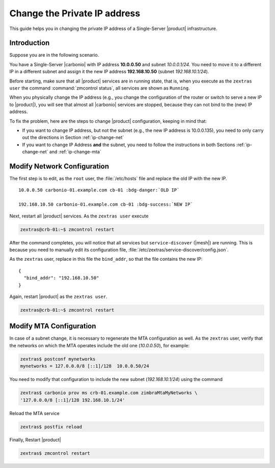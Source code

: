 .. index:: IP change

.. _change-ip:

Change the Private IP address
=============================

This guide helps you in changing the private IP address of a
Single-Server |product| infrastructure.

Introduction
------------

Suppose you are in the following scenario.

You have a Single-Server |carbonio| with IP address **10.0.0.50** and
subnet *10.0.0.1/24*. You need to move it to a different IP in a
different subnet and assign it the new IP address **192.168.10.50**
(subnet *192.168.10.1/24*).

Before starting, make sure that all |product| services are in running
state, that is, when you execute as the ``zextras user`` the command
:command:`zmcontrol status`, all services are shown as ``Running``.

When you physically change the IP address (e.g., you change the
configuration of the router or switch to serve a new IP to
|product|), you will see that almost all |carbonio| services are
stopped, because they can not bind to the (new) IP address.

To fix the problem, here are the steps to change |product|
configuration, keeping in mind that:

* If you want to change IP address, but not the subnet (e.g., the new
  IP address is 10.0.0.135), you need to only carry out the directions
  in Section :ref:`ip-change-net`

* If you want to change IP Address **and** the subnet, you need to
  follow the instructions in both Sections :ref:`ip-change-net` and
  :ref:`ip-change-mta` 

.. _ip-change-net:
          
Modify Network Configuration
----------------------------

The first step is to edit, as the ``root`` user, the
:file:`/etc/hosts` file and replace the old IP with the new IP.

.. parsed-literal::
   
   10.0.0.50 carbonio-01.example.com cb-01 :bdg-danger:`OLD IP`

   192.168.10.50 carbonio-01.example.com cb-01 :bdg-success:`NEW IP`

Next, restart all |product| services. As the ``zextras user`` execute

.. code:: console

   zextras@crb-01:~$ zmcontrol restart

After the command completes, you will notice that all services but
``service-discover`` (|mesh|) are running. This is because you need to
manually edit its configuration file,
:file:`/etc/zextras/service-discover/config.json`.

As the ``zextras`` user, replace in this file the ``bind_addr``, so
that the file contains the new IP::
  
   {
     "bind_addr": "192.168.10.50"
   }

Again, restart |product| as the ``zextras user``.

.. code:: console

   zextras@crb-01:~$ zmcontrol restart

.. _ip-change-mta:

Modify MTA Configuration
------------------------

In case of a subnet change, it is necessary to regenerate the MTA
configuration as well. As the ``zextras`` user, verify that the
networks on which the MTA operates include the old one (*10.0.0.50*),
for example:

.. code:: console
   
   zextras$ postconf mynetworks
   mynetworks = 127.0.0.0/8 [::1]/128  10.0.0.50/24

You need to modify that configuration to include the new subnet
(*192.168.10.1/24*) using the command

.. code:: console
   
   zextras$ carbonio prov ms crb-01.example.com zimbraMtaMyNetworks \
   '127.0.0.0/8 [::1]/128 192.168.10.1/24'

Reload the MTA service
          
.. code:: console
   
   zextras$ postfix reload

Finally, Restart |product|

.. code:: console
   
   zextras$ zmcontrol restart
